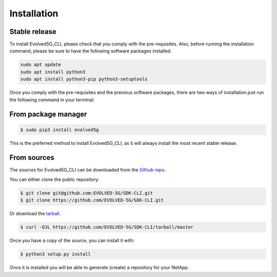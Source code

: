.. _Installation:
============
Installation
============

Stable release
---------------

To install Evolved5G_CLI, please check that you comply with the pre-requisites. Also, before running the installation command, please be sure to have the following software packages installed:

.. code-block:: console

    sudo apt update
    sudo apt install python3
    sudo apt install python3-pip python3-setuptools

Once you comply with the pre-requisites and the previous software packages, there are two ways of installation.just run the following command in your terminal:

From package manager
------------

.. code-block:: console

    $ sudo pip3 install evolved5g

This is the preferred method to install Evolved5G_CLI, as it will always install the most recent stable release.


From sources
------------

The sources for Evolved5G_CLI can be downloaded from the `Github repo`_.

You can either clone the public repository:

.. code-block:: console

    $ git clone git@github.com:EVOLVED-5G/SDK-CLI.git
    $ git clone https://github.com/EVOLVED-5G/SDK-CLI.git

Or download the `tarball`_.

.. code-block:: console

    $ curl -OJL https://github.com/EVOLVED-5G/SDK-CLI/tarball/master

Once you have a copy of the source, you can install it with:

.. code-block:: console

    $ python3 setup.py install

Once it is installed you will be able to generate (create) a repository for your NetApp.

.. _Github repo: https://github.com/EVOLVED-5G/SDK-CLI
.. _tarball: https://github.com/EVOLVED-5G/SDK-CLI/tarball/master
